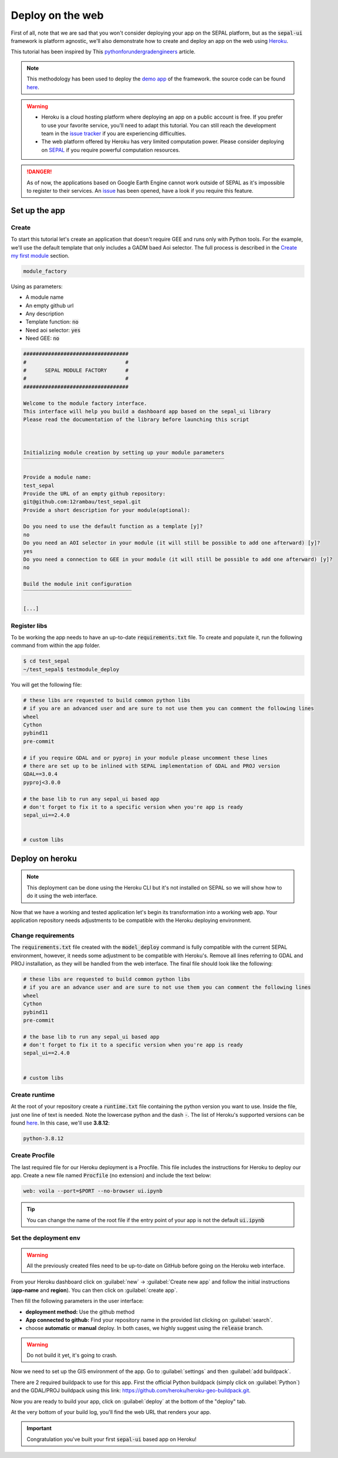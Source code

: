 Deploy on the web
=================

.. image:: https://pythonforundergradengineers.com/posts/voila/images/jupyter_voila_heroku.png
    :alt: setup image
    :target: https://pythonforundergradengineers.com/deploy-jupyter-notebook-voila-heroku.html
    :width: 100 %

First of all, note that we are sad that you won't consider deploying your app on the SEPAL platform, but as the :code:`sepal-ui` framework is platform agnostic, we'll also demonstrate how to create and deploy an app on the web using `Heroku <https://dashboard.heroku.com/apps>`__.

This tutorial has been inspired by This `pythonforundergradengineers <https://pythonforundergradengineers.com/deploy-jupyter-notebook-voila-heroku.html>`__ article.

.. note::

    This methodology has been used to deploy the `demo app <https://sepal-ui.herokuapp.com>`__ of the framework. the source code can be found `here <https://github.com/12rambau/sepal_ui_template/tree/heroku>`__.

.. warning::

    -   Heroku is a cloud hosting platform where deploying an app on a public account is free. If you prefer to use your favorite service, you'll need to adapt this tutorial. You can still reach the development team in the `issue tracker <https://github.com/12rambau/sepal_ui/issues>`__ if you are experiencing difficulties.
    -   The web platform offered by Heroku has very limited computation power. Please consider deploying on `SEPAL <https://sepal.io/>`_ if you require powerful computation resources.

.. danger::

    As of now, the applications based on Google Earth Engine cannot work outside of SEPAL as it's impossible to register to their services. An `issue <https://github.com/12rambau/sepal_ui/issues/336>`__ has been opened, have a look if you require this feature.

Set up the app
--------------

Create
******

To start this tutorial let's create an application that doesn't require GEE and runs only with Python tools. For the example, we'll use the default template that only includes a GADM baed Aoi selector. The full process is described in the `Create my first module <./create-module.html>`__ section.

.. code-block:: console

    module_factory

Using as parameters:

-   A module name
-   An empty github url
-   Any description
-   Template function: :code:`no`
-   Need aoi selector: :code:`yes`
-   Need GEE: :code:`no`

.. code-block:: console

    ##################################
    #                                #
    #      SEPAL MODULE FACTORY      #
    #                                #
    ##################################

    Welcome to the module factory interface.
    This interface will help you build a dashboard app based on the sepal_ui library
    Please read the documentation of the library before launching this script



    Initializing module creation by setting up your module parameters
    ‾‾‾‾‾‾‾‾‾‾‾‾‾‾‾‾‾‾‾‾‾‾‾‾‾‾‾‾‾‾‾‾‾‾‾‾‾‾‾‾‾‾‾‾‾‾‾‾‾‾‾‾‾‾‾‾‾‾‾‾‾‾‾‾‾

    Provide a module name:
    test_sepal
    Provide the URL of an empty github repository:
    git@github.com:12rambau/test_sepal.git
    Provide a short description for your module(optional):

    Do you need to use the default function as a template [y]?
    no
    Do you need an AOI selector in your module (it will still be possible to add one afterward) [y]?
    yes
    Do you need a connection to GEE in your module (it will still be possible to add one afterward) [y]?
    no

    Build the module init configuration
    ‾‾‾‾‾‾‾‾‾‾‾‾‾‾‾‾‾‾‾‾‾‾‾‾‾‾‾‾‾‾‾‾‾‾‾

    [...]

Register libs
*************

To be working the app needs to have an up-to-date :code:`requirements.txt` file. To create and populate it, run the following command from within the app folder.

.. code-block:: console

    $ cd test_sepal
    ~/test_sepal$ testmodule_deploy

You will get the following file:

.. code-block::

    # these libs are requested to build common python libs
    # if you are an advanced user and are sure to not use them you can comment the following lines
    wheel
    Cython
    pybind11
    pre-commit

    # if you require GDAL and or pyproj in your module please uncomment these lines
    # there are set up to be inlined with SEPAL implementation of GDAL and PROJ version
    GDAL==3.0.4
    pyproj<3.0.0

    # the base lib to run any sepal_ui based app
    # don't forget to fix it to a specific version when you're app is ready
    sepal_ui==2.4.0


    # custom libs

Deploy on heroku
----------------

.. note::

    This deployment can be done using the Heroku CLI but it's not installed on SEPAL so we will show how to do it using the web interface.

Now that we have a working and tested application let's begin its transformation into a working web app. Your application repository needs adjustments to be compatible with the Heroku deploying environment.

Change requirements
*******************

The :code:`requirements.txt` file created with the :code:`model_deploy` command is fully compatible with the current SEPAL environment, however, it needs some adjustment to be compatible with Heroku's. Remove all lines referring to GDAL and PROJ installation, as they will be handled from the web interface. The final file should look like the following:

.. code-block::

    # these libs are requested to build common python libs
    # if you are an advance user and are sure to not use them you can comment the following lines
    wheel
    Cython
    pybind11
    pre-commit

    # the base lib to run any sepal_ui based app
    # don't forget to fix it to a specific version when you're app is ready
    sepal_ui==2.4.0


    # custom libs

Create runtime
**************

At the root of your repository create a :code:`runtime.txt` file containing the python version you want to use. Inside the file, just one line of text is needed. Note the lowercase python and the dash :code:`-`. The list of Heroku's supported versions can be found `here <https://devcenter.heroku.com/articles/python-support#supported-runtimes>`__.
In this case, we'll use **3.8.12**:

.. code-block::

    python-3.8.12

Create Procfile
***************

The last required file for our Heroku deployment is a Procfile. This file includes the instructions for Heroku to deploy our app. Create a new file named :code:`Procfile` (no extension) and include the text below:

.. code-block::

    web: voila --port=$PORT --no-browser ui.ipynb

.. tip::

    You can change the name of the root file if the entry point of your app is not the default :code:`ui.ipynb`

Set the deployment env
**********************

.. warning::

   All the previously created files need to be up-to-date on GitHub before going on the Heroku web interface.

From your Heroku dashboard click on :guilabel:`new` -> :guilabel:`Create new app` and follow the initial instructions (**app-name** and **region**). You can then click on :guilabel:`create app`.

.. image:: ../_image/tutorials/send-to-heroku/heroku_init.png
    :alt: heroku init

Then fill the following parameters in the user interface:

-   **deployment method:** Use the github method
-   **App connected to github:** Find your repository name in the provided list clicking on :guilabel:`search`.
-   choose **automatic** or **manual** deploy. In both cases, we highly suggest using the :code:`release` branch.

.. warning::

    Do not build it yet, it's going to crash.

.. image:: ../_image/tutorials/send-to-heroku/heroku_deploy.png
    :alt: heroku deploy

Now we need to set up the GIS environment of the app. Go to :guilabel:`settings` and then :guilabel:`add buildpack`.

There are 2 required buildpack to use for this app. First the official Python buildpack (simply click on :guilabel:`Python`) and the GDAL/PROJ buildpack using this link: `<https://github.com/heroku/heroku-geo-buildpack.git>`__.

.. image:: ../_image/tutorials/send-to-heroku/buildpacks.png
    :alt: buildpacks list

Now you are ready to build your app, click on :guilabel:`deploy` at the bottom of the "deploy" tab.

At the very bottom of your build log, you'll find the web URL that renders your app.

.. image:: ../_image/tutorials/send-to-heroku/build_log.png
    :alt: buildpacks list

.. important::

    Congratulation you've built your first :code:`sepal-ui` based app on Heroku!


